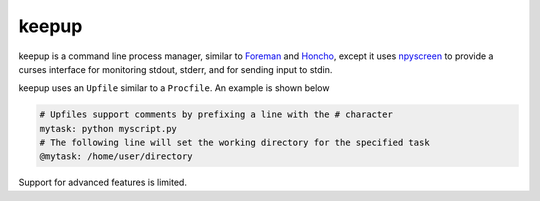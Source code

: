 **********************************
keepup
**********************************

keepup is a command line process manager, similar to `Foreman <https://github.com/ddollar/foreman>`_ and `Honcho <https://github.com/nickstenning/honcho>`_, except it uses `npyscreen <https://code.google.com/p/npyscreen/>`_ to provide a curses interface for monitoring stdout, stderr, and for sending input to stdin.

keepup uses an ``Upfile`` similar to a ``Procfile``. An example is shown below

.. code-block:: python

  # Upfiles support comments by prefixing a line with the # character
  mytask: python myscript.py
  # The following line will set the working directory for the specified task
  @mytask: /home/user/directory

Support for advanced features is limited.